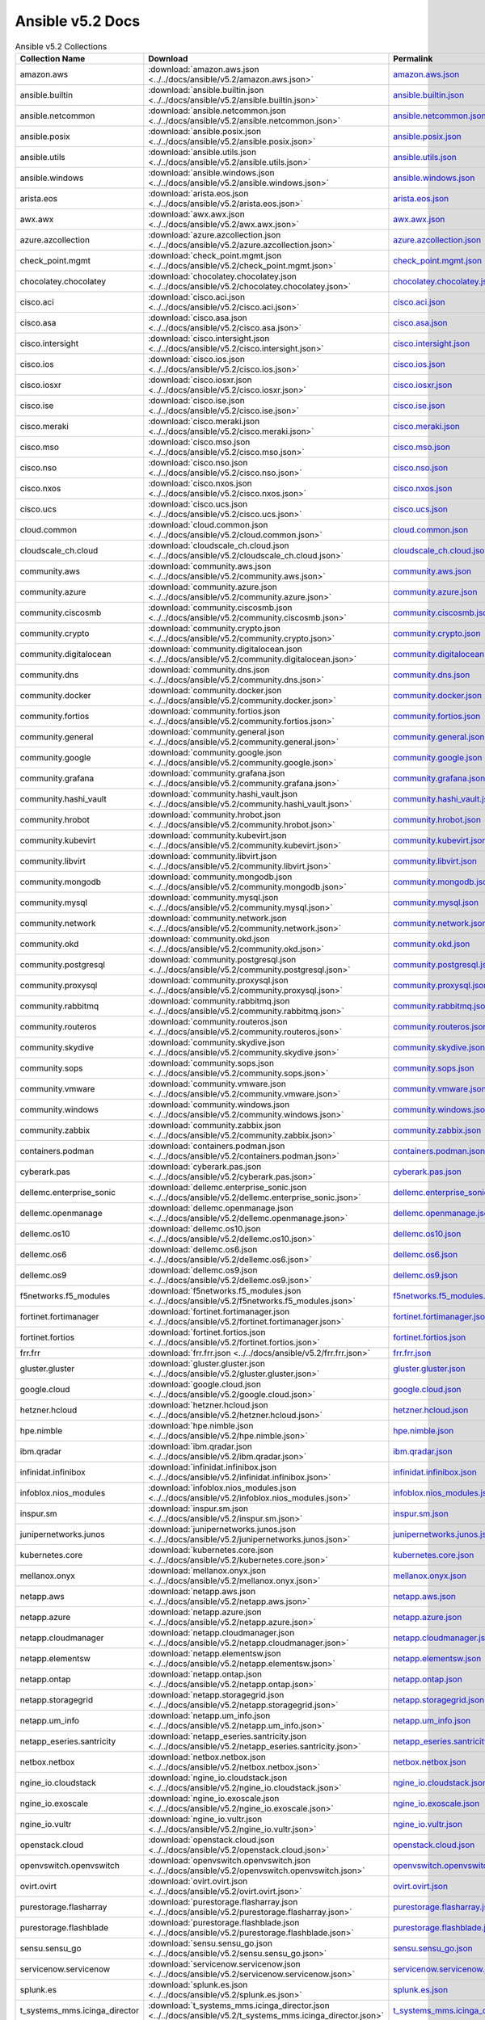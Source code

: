 

Ansible v5.2 Docs
========================================

.. list-table:: Ansible v5.2 Collections
   :header-rows: 1

   * - Collection Name
     - Download
     - Permalink

   * - amazon.aws
     - :download:`amazon.aws.json <../../docs/ansible/v5.2/amazon.aws.json>`
     - `amazon.aws.json <../docs/ansible/v5.2/amazon.aws.json>`_

   * - ansible.builtin
     - :download:`ansible.builtin.json <../../docs/ansible/v5.2/ansible.builtin.json>`
     - `ansible.builtin.json <../docs/ansible/v5.2/ansible.builtin.json>`_

   * - ansible.netcommon
     - :download:`ansible.netcommon.json <../../docs/ansible/v5.2/ansible.netcommon.json>`
     - `ansible.netcommon.json <../docs/ansible/v5.2/ansible.netcommon.json>`_

   * - ansible.posix
     - :download:`ansible.posix.json <../../docs/ansible/v5.2/ansible.posix.json>`
     - `ansible.posix.json <../docs/ansible/v5.2/ansible.posix.json>`_

   * - ansible.utils
     - :download:`ansible.utils.json <../../docs/ansible/v5.2/ansible.utils.json>`
     - `ansible.utils.json <../docs/ansible/v5.2/ansible.utils.json>`_

   * - ansible.windows
     - :download:`ansible.windows.json <../../docs/ansible/v5.2/ansible.windows.json>`
     - `ansible.windows.json <../docs/ansible/v5.2/ansible.windows.json>`_

   * - arista.eos
     - :download:`arista.eos.json <../../docs/ansible/v5.2/arista.eos.json>`
     - `arista.eos.json <../docs/ansible/v5.2/arista.eos.json>`_

   * - awx.awx
     - :download:`awx.awx.json <../../docs/ansible/v5.2/awx.awx.json>`
     - `awx.awx.json <../docs/ansible/v5.2/awx.awx.json>`_

   * - azure.azcollection
     - :download:`azure.azcollection.json <../../docs/ansible/v5.2/azure.azcollection.json>`
     - `azure.azcollection.json <../docs/ansible/v5.2/azure.azcollection.json>`_

   * - check_point.mgmt
     - :download:`check_point.mgmt.json <../../docs/ansible/v5.2/check_point.mgmt.json>`
     - `check_point.mgmt.json <../docs/ansible/v5.2/check_point.mgmt.json>`_

   * - chocolatey.chocolatey
     - :download:`chocolatey.chocolatey.json <../../docs/ansible/v5.2/chocolatey.chocolatey.json>`
     - `chocolatey.chocolatey.json <../docs/ansible/v5.2/chocolatey.chocolatey.json>`_

   * - cisco.aci
     - :download:`cisco.aci.json <../../docs/ansible/v5.2/cisco.aci.json>`
     - `cisco.aci.json <../docs/ansible/v5.2/cisco.aci.json>`_

   * - cisco.asa
     - :download:`cisco.asa.json <../../docs/ansible/v5.2/cisco.asa.json>`
     - `cisco.asa.json <../docs/ansible/v5.2/cisco.asa.json>`_

   * - cisco.intersight
     - :download:`cisco.intersight.json <../../docs/ansible/v5.2/cisco.intersight.json>`
     - `cisco.intersight.json <../docs/ansible/v5.2/cisco.intersight.json>`_

   * - cisco.ios
     - :download:`cisco.ios.json <../../docs/ansible/v5.2/cisco.ios.json>`
     - `cisco.ios.json <../docs/ansible/v5.2/cisco.ios.json>`_

   * - cisco.iosxr
     - :download:`cisco.iosxr.json <../../docs/ansible/v5.2/cisco.iosxr.json>`
     - `cisco.iosxr.json <../docs/ansible/v5.2/cisco.iosxr.json>`_

   * - cisco.ise
     - :download:`cisco.ise.json <../../docs/ansible/v5.2/cisco.ise.json>`
     - `cisco.ise.json <../docs/ansible/v5.2/cisco.ise.json>`_

   * - cisco.meraki
     - :download:`cisco.meraki.json <../../docs/ansible/v5.2/cisco.meraki.json>`
     - `cisco.meraki.json <../docs/ansible/v5.2/cisco.meraki.json>`_

   * - cisco.mso
     - :download:`cisco.mso.json <../../docs/ansible/v5.2/cisco.mso.json>`
     - `cisco.mso.json <../docs/ansible/v5.2/cisco.mso.json>`_

   * - cisco.nso
     - :download:`cisco.nso.json <../../docs/ansible/v5.2/cisco.nso.json>`
     - `cisco.nso.json <../docs/ansible/v5.2/cisco.nso.json>`_

   * - cisco.nxos
     - :download:`cisco.nxos.json <../../docs/ansible/v5.2/cisco.nxos.json>`
     - `cisco.nxos.json <../docs/ansible/v5.2/cisco.nxos.json>`_

   * - cisco.ucs
     - :download:`cisco.ucs.json <../../docs/ansible/v5.2/cisco.ucs.json>`
     - `cisco.ucs.json <../docs/ansible/v5.2/cisco.ucs.json>`_

   * - cloud.common
     - :download:`cloud.common.json <../../docs/ansible/v5.2/cloud.common.json>`
     - `cloud.common.json <../docs/ansible/v5.2/cloud.common.json>`_

   * - cloudscale_ch.cloud
     - :download:`cloudscale_ch.cloud.json <../../docs/ansible/v5.2/cloudscale_ch.cloud.json>`
     - `cloudscale_ch.cloud.json <../docs/ansible/v5.2/cloudscale_ch.cloud.json>`_

   * - community.aws
     - :download:`community.aws.json <../../docs/ansible/v5.2/community.aws.json>`
     - `community.aws.json <../docs/ansible/v5.2/community.aws.json>`_

   * - community.azure
     - :download:`community.azure.json <../../docs/ansible/v5.2/community.azure.json>`
     - `community.azure.json <../docs/ansible/v5.2/community.azure.json>`_

   * - community.ciscosmb
     - :download:`community.ciscosmb.json <../../docs/ansible/v5.2/community.ciscosmb.json>`
     - `community.ciscosmb.json <../docs/ansible/v5.2/community.ciscosmb.json>`_

   * - community.crypto
     - :download:`community.crypto.json <../../docs/ansible/v5.2/community.crypto.json>`
     - `community.crypto.json <../docs/ansible/v5.2/community.crypto.json>`_

   * - community.digitalocean
     - :download:`community.digitalocean.json <../../docs/ansible/v5.2/community.digitalocean.json>`
     - `community.digitalocean.json <../docs/ansible/v5.2/community.digitalocean.json>`_

   * - community.dns
     - :download:`community.dns.json <../../docs/ansible/v5.2/community.dns.json>`
     - `community.dns.json <../docs/ansible/v5.2/community.dns.json>`_

   * - community.docker
     - :download:`community.docker.json <../../docs/ansible/v5.2/community.docker.json>`
     - `community.docker.json <../docs/ansible/v5.2/community.docker.json>`_

   * - community.fortios
     - :download:`community.fortios.json <../../docs/ansible/v5.2/community.fortios.json>`
     - `community.fortios.json <../docs/ansible/v5.2/community.fortios.json>`_

   * - community.general
     - :download:`community.general.json <../../docs/ansible/v5.2/community.general.json>`
     - `community.general.json <../docs/ansible/v5.2/community.general.json>`_

   * - community.google
     - :download:`community.google.json <../../docs/ansible/v5.2/community.google.json>`
     - `community.google.json <../docs/ansible/v5.2/community.google.json>`_

   * - community.grafana
     - :download:`community.grafana.json <../../docs/ansible/v5.2/community.grafana.json>`
     - `community.grafana.json <../docs/ansible/v5.2/community.grafana.json>`_

   * - community.hashi_vault
     - :download:`community.hashi_vault.json <../../docs/ansible/v5.2/community.hashi_vault.json>`
     - `community.hashi_vault.json <../docs/ansible/v5.2/community.hashi_vault.json>`_

   * - community.hrobot
     - :download:`community.hrobot.json <../../docs/ansible/v5.2/community.hrobot.json>`
     - `community.hrobot.json <../docs/ansible/v5.2/community.hrobot.json>`_

   * - community.kubevirt
     - :download:`community.kubevirt.json <../../docs/ansible/v5.2/community.kubevirt.json>`
     - `community.kubevirt.json <../docs/ansible/v5.2/community.kubevirt.json>`_

   * - community.libvirt
     - :download:`community.libvirt.json <../../docs/ansible/v5.2/community.libvirt.json>`
     - `community.libvirt.json <../docs/ansible/v5.2/community.libvirt.json>`_

   * - community.mongodb
     - :download:`community.mongodb.json <../../docs/ansible/v5.2/community.mongodb.json>`
     - `community.mongodb.json <../docs/ansible/v5.2/community.mongodb.json>`_

   * - community.mysql
     - :download:`community.mysql.json <../../docs/ansible/v5.2/community.mysql.json>`
     - `community.mysql.json <../docs/ansible/v5.2/community.mysql.json>`_

   * - community.network
     - :download:`community.network.json <../../docs/ansible/v5.2/community.network.json>`
     - `community.network.json <../docs/ansible/v5.2/community.network.json>`_

   * - community.okd
     - :download:`community.okd.json <../../docs/ansible/v5.2/community.okd.json>`
     - `community.okd.json <../docs/ansible/v5.2/community.okd.json>`_

   * - community.postgresql
     - :download:`community.postgresql.json <../../docs/ansible/v5.2/community.postgresql.json>`
     - `community.postgresql.json <../docs/ansible/v5.2/community.postgresql.json>`_

   * - community.proxysql
     - :download:`community.proxysql.json <../../docs/ansible/v5.2/community.proxysql.json>`
     - `community.proxysql.json <../docs/ansible/v5.2/community.proxysql.json>`_

   * - community.rabbitmq
     - :download:`community.rabbitmq.json <../../docs/ansible/v5.2/community.rabbitmq.json>`
     - `community.rabbitmq.json <../docs/ansible/v5.2/community.rabbitmq.json>`_

   * - community.routeros
     - :download:`community.routeros.json <../../docs/ansible/v5.2/community.routeros.json>`
     - `community.routeros.json <../docs/ansible/v5.2/community.routeros.json>`_

   * - community.skydive
     - :download:`community.skydive.json <../../docs/ansible/v5.2/community.skydive.json>`
     - `community.skydive.json <../docs/ansible/v5.2/community.skydive.json>`_

   * - community.sops
     - :download:`community.sops.json <../../docs/ansible/v5.2/community.sops.json>`
     - `community.sops.json <../docs/ansible/v5.2/community.sops.json>`_

   * - community.vmware
     - :download:`community.vmware.json <../../docs/ansible/v5.2/community.vmware.json>`
     - `community.vmware.json <../docs/ansible/v5.2/community.vmware.json>`_

   * - community.windows
     - :download:`community.windows.json <../../docs/ansible/v5.2/community.windows.json>`
     - `community.windows.json <../docs/ansible/v5.2/community.windows.json>`_

   * - community.zabbix
     - :download:`community.zabbix.json <../../docs/ansible/v5.2/community.zabbix.json>`
     - `community.zabbix.json <../docs/ansible/v5.2/community.zabbix.json>`_

   * - containers.podman
     - :download:`containers.podman.json <../../docs/ansible/v5.2/containers.podman.json>`
     - `containers.podman.json <../docs/ansible/v5.2/containers.podman.json>`_

   * - cyberark.pas
     - :download:`cyberark.pas.json <../../docs/ansible/v5.2/cyberark.pas.json>`
     - `cyberark.pas.json <../docs/ansible/v5.2/cyberark.pas.json>`_

   * - dellemc.enterprise_sonic
     - :download:`dellemc.enterprise_sonic.json <../../docs/ansible/v5.2/dellemc.enterprise_sonic.json>`
     - `dellemc.enterprise_sonic.json <../docs/ansible/v5.2/dellemc.enterprise_sonic.json>`_

   * - dellemc.openmanage
     - :download:`dellemc.openmanage.json <../../docs/ansible/v5.2/dellemc.openmanage.json>`
     - `dellemc.openmanage.json <../docs/ansible/v5.2/dellemc.openmanage.json>`_

   * - dellemc.os10
     - :download:`dellemc.os10.json <../../docs/ansible/v5.2/dellemc.os10.json>`
     - `dellemc.os10.json <../docs/ansible/v5.2/dellemc.os10.json>`_

   * - dellemc.os6
     - :download:`dellemc.os6.json <../../docs/ansible/v5.2/dellemc.os6.json>`
     - `dellemc.os6.json <../docs/ansible/v5.2/dellemc.os6.json>`_

   * - dellemc.os9
     - :download:`dellemc.os9.json <../../docs/ansible/v5.2/dellemc.os9.json>`
     - `dellemc.os9.json <../docs/ansible/v5.2/dellemc.os9.json>`_

   * - f5networks.f5_modules
     - :download:`f5networks.f5_modules.json <../../docs/ansible/v5.2/f5networks.f5_modules.json>`
     - `f5networks.f5_modules.json <../docs/ansible/v5.2/f5networks.f5_modules.json>`_

   * - fortinet.fortimanager
     - :download:`fortinet.fortimanager.json <../../docs/ansible/v5.2/fortinet.fortimanager.json>`
     - `fortinet.fortimanager.json <../docs/ansible/v5.2/fortinet.fortimanager.json>`_

   * - fortinet.fortios
     - :download:`fortinet.fortios.json <../../docs/ansible/v5.2/fortinet.fortios.json>`
     - `fortinet.fortios.json <../docs/ansible/v5.2/fortinet.fortios.json>`_

   * - frr.frr
     - :download:`frr.frr.json <../../docs/ansible/v5.2/frr.frr.json>`
     - `frr.frr.json <../docs/ansible/v5.2/frr.frr.json>`_

   * - gluster.gluster
     - :download:`gluster.gluster.json <../../docs/ansible/v5.2/gluster.gluster.json>`
     - `gluster.gluster.json <../docs/ansible/v5.2/gluster.gluster.json>`_

   * - google.cloud
     - :download:`google.cloud.json <../../docs/ansible/v5.2/google.cloud.json>`
     - `google.cloud.json <../docs/ansible/v5.2/google.cloud.json>`_

   * - hetzner.hcloud
     - :download:`hetzner.hcloud.json <../../docs/ansible/v5.2/hetzner.hcloud.json>`
     - `hetzner.hcloud.json <../docs/ansible/v5.2/hetzner.hcloud.json>`_

   * - hpe.nimble
     - :download:`hpe.nimble.json <../../docs/ansible/v5.2/hpe.nimble.json>`
     - `hpe.nimble.json <../docs/ansible/v5.2/hpe.nimble.json>`_

   * - ibm.qradar
     - :download:`ibm.qradar.json <../../docs/ansible/v5.2/ibm.qradar.json>`
     - `ibm.qradar.json <../docs/ansible/v5.2/ibm.qradar.json>`_

   * - infinidat.infinibox
     - :download:`infinidat.infinibox.json <../../docs/ansible/v5.2/infinidat.infinibox.json>`
     - `infinidat.infinibox.json <../docs/ansible/v5.2/infinidat.infinibox.json>`_

   * - infoblox.nios_modules
     - :download:`infoblox.nios_modules.json <../../docs/ansible/v5.2/infoblox.nios_modules.json>`
     - `infoblox.nios_modules.json <../docs/ansible/v5.2/infoblox.nios_modules.json>`_

   * - inspur.sm
     - :download:`inspur.sm.json <../../docs/ansible/v5.2/inspur.sm.json>`
     - `inspur.sm.json <../docs/ansible/v5.2/inspur.sm.json>`_

   * - junipernetworks.junos
     - :download:`junipernetworks.junos.json <../../docs/ansible/v5.2/junipernetworks.junos.json>`
     - `junipernetworks.junos.json <../docs/ansible/v5.2/junipernetworks.junos.json>`_

   * - kubernetes.core
     - :download:`kubernetes.core.json <../../docs/ansible/v5.2/kubernetes.core.json>`
     - `kubernetes.core.json <../docs/ansible/v5.2/kubernetes.core.json>`_

   * - mellanox.onyx
     - :download:`mellanox.onyx.json <../../docs/ansible/v5.2/mellanox.onyx.json>`
     - `mellanox.onyx.json <../docs/ansible/v5.2/mellanox.onyx.json>`_

   * - netapp.aws
     - :download:`netapp.aws.json <../../docs/ansible/v5.2/netapp.aws.json>`
     - `netapp.aws.json <../docs/ansible/v5.2/netapp.aws.json>`_

   * - netapp.azure
     - :download:`netapp.azure.json <../../docs/ansible/v5.2/netapp.azure.json>`
     - `netapp.azure.json <../docs/ansible/v5.2/netapp.azure.json>`_

   * - netapp.cloudmanager
     - :download:`netapp.cloudmanager.json <../../docs/ansible/v5.2/netapp.cloudmanager.json>`
     - `netapp.cloudmanager.json <../docs/ansible/v5.2/netapp.cloudmanager.json>`_

   * - netapp.elementsw
     - :download:`netapp.elementsw.json <../../docs/ansible/v5.2/netapp.elementsw.json>`
     - `netapp.elementsw.json <../docs/ansible/v5.2/netapp.elementsw.json>`_

   * - netapp.ontap
     - :download:`netapp.ontap.json <../../docs/ansible/v5.2/netapp.ontap.json>`
     - `netapp.ontap.json <../docs/ansible/v5.2/netapp.ontap.json>`_

   * - netapp.storagegrid
     - :download:`netapp.storagegrid.json <../../docs/ansible/v5.2/netapp.storagegrid.json>`
     - `netapp.storagegrid.json <../docs/ansible/v5.2/netapp.storagegrid.json>`_

   * - netapp.um_info
     - :download:`netapp.um_info.json <../../docs/ansible/v5.2/netapp.um_info.json>`
     - `netapp.um_info.json <../docs/ansible/v5.2/netapp.um_info.json>`_

   * - netapp_eseries.santricity
     - :download:`netapp_eseries.santricity.json <../../docs/ansible/v5.2/netapp_eseries.santricity.json>`
     - `netapp_eseries.santricity.json <../docs/ansible/v5.2/netapp_eseries.santricity.json>`_

   * - netbox.netbox
     - :download:`netbox.netbox.json <../../docs/ansible/v5.2/netbox.netbox.json>`
     - `netbox.netbox.json <../docs/ansible/v5.2/netbox.netbox.json>`_

   * - ngine_io.cloudstack
     - :download:`ngine_io.cloudstack.json <../../docs/ansible/v5.2/ngine_io.cloudstack.json>`
     - `ngine_io.cloudstack.json <../docs/ansible/v5.2/ngine_io.cloudstack.json>`_

   * - ngine_io.exoscale
     - :download:`ngine_io.exoscale.json <../../docs/ansible/v5.2/ngine_io.exoscale.json>`
     - `ngine_io.exoscale.json <../docs/ansible/v5.2/ngine_io.exoscale.json>`_

   * - ngine_io.vultr
     - :download:`ngine_io.vultr.json <../../docs/ansible/v5.2/ngine_io.vultr.json>`
     - `ngine_io.vultr.json <../docs/ansible/v5.2/ngine_io.vultr.json>`_

   * - openstack.cloud
     - :download:`openstack.cloud.json <../../docs/ansible/v5.2/openstack.cloud.json>`
     - `openstack.cloud.json <../docs/ansible/v5.2/openstack.cloud.json>`_

   * - openvswitch.openvswitch
     - :download:`openvswitch.openvswitch.json <../../docs/ansible/v5.2/openvswitch.openvswitch.json>`
     - `openvswitch.openvswitch.json <../docs/ansible/v5.2/openvswitch.openvswitch.json>`_

   * - ovirt.ovirt
     - :download:`ovirt.ovirt.json <../../docs/ansible/v5.2/ovirt.ovirt.json>`
     - `ovirt.ovirt.json <../docs/ansible/v5.2/ovirt.ovirt.json>`_

   * - purestorage.flasharray
     - :download:`purestorage.flasharray.json <../../docs/ansible/v5.2/purestorage.flasharray.json>`
     - `purestorage.flasharray.json <../docs/ansible/v5.2/purestorage.flasharray.json>`_

   * - purestorage.flashblade
     - :download:`purestorage.flashblade.json <../../docs/ansible/v5.2/purestorage.flashblade.json>`
     - `purestorage.flashblade.json <../docs/ansible/v5.2/purestorage.flashblade.json>`_

   * - sensu.sensu_go
     - :download:`sensu.sensu_go.json <../../docs/ansible/v5.2/sensu.sensu_go.json>`
     - `sensu.sensu_go.json <../docs/ansible/v5.2/sensu.sensu_go.json>`_

   * - servicenow.servicenow
     - :download:`servicenow.servicenow.json <../../docs/ansible/v5.2/servicenow.servicenow.json>`
     - `servicenow.servicenow.json <../docs/ansible/v5.2/servicenow.servicenow.json>`_

   * - splunk.es
     - :download:`splunk.es.json <../../docs/ansible/v5.2/splunk.es.json>`
     - `splunk.es.json <../docs/ansible/v5.2/splunk.es.json>`_

   * - t_systems_mms.icinga_director
     - :download:`t_systems_mms.icinga_director.json <../../docs/ansible/v5.2/t_systems_mms.icinga_director.json>`
     - `t_systems_mms.icinga_director.json <../docs/ansible/v5.2/t_systems_mms.icinga_director.json>`_

   * - theforeman.foreman
     - :download:`theforeman.foreman.json <../../docs/ansible/v5.2/theforeman.foreman.json>`
     - `theforeman.foreman.json <../docs/ansible/v5.2/theforeman.foreman.json>`_

   * - vyos.vyos
     - :download:`vyos.vyos.json <../../docs/ansible/v5.2/vyos.vyos.json>`
     - `vyos.vyos.json <../docs/ansible/v5.2/vyos.vyos.json>`_

   * - wti.remote
     - :download:`wti.remote.json <../../docs/ansible/v5.2/wti.remote.json>`
     - `wti.remote.json <../docs/ansible/v5.2/wti.remote.json>`_
